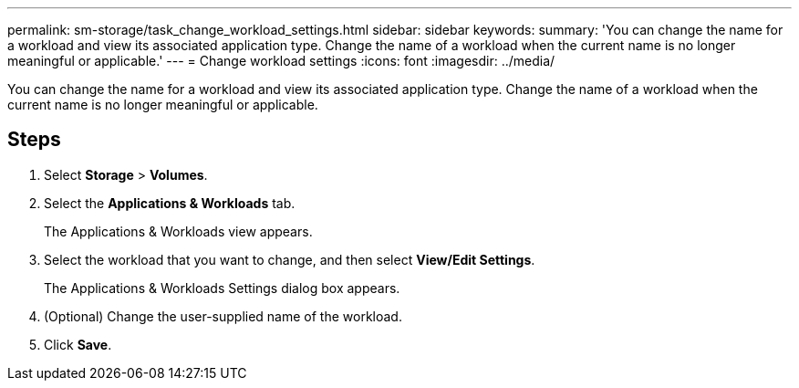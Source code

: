 ---
permalink: sm-storage/task_change_workload_settings.html
sidebar: sidebar
keywords: 
summary: 'You can change the name for a workload and view its associated application type. Change the name of a workload when the current name is no longer meaningful or applicable.'
---
= Change workload settings
:icons: font
:imagesdir: ../media/

[.lead]
You can change the name for a workload and view its associated application type. Change the name of a workload when the current name is no longer meaningful or applicable.

== Steps

. Select *Storage* > *Volumes*.
. Select the *Applications & Workloads* tab.
+
The Applications & Workloads view appears.

. Select the workload that you want to change, and then select *View/Edit Settings*.
+
The Applications & Workloads Settings dialog box appears.

. (Optional) Change the user-supplied name of the workload.
. Click *Save*.
